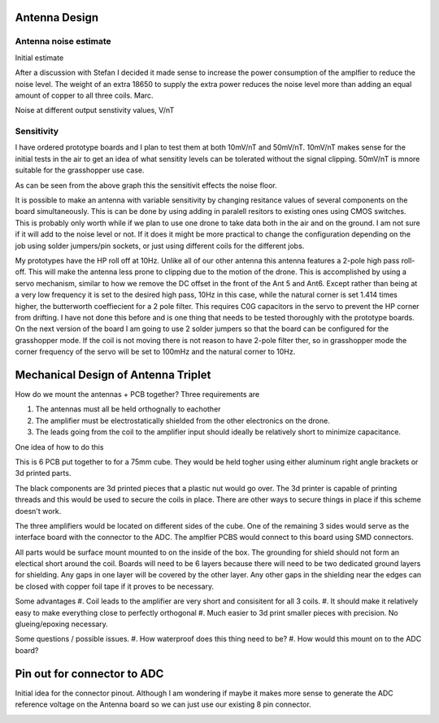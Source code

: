 Antenna Design
--------------

Antenna noise estimate
______________________
Initial estimate

.. image:: img/antennaNoiseEstimate.png

After a discussion with Stefan I decided it made sense to increase the power consumption of the amplfier to reduce the noise level. The weight of an extra 18650 to supply the extra power reduces the noise level more than adding an equal amount of copper to all three coils. Marc.

Noise at different output senstivity values, V/nT

.. image:: img/Noise_VS_Sensitivity.png

    
Sensitivity 
___________
I have ordered prototype boards and I plan to test them at both 10mV/nT and 50mV/nT. 10mV/nT makes sense for the initial tests in the air to get an idea of what sensitity levels can be tolerated without the signal clipping. 50mV/nT is mnore suitable for the grasshopper use case.

As can be seen from the above graph this the sensitivit effects the noise floor.

It is  possible to make an antenna with variable sensitivity by changing resitance values of several components on the board simultaneously. This is can be done by using adding in paralell resitors to existing ones using CMOS switches. This is probably only worth while if we plan to use one drone to take data both in the air and on the ground. I am not sure if it will add to the noise level or not. If it does it might be more practical to change the configuration depending on the job using solder jumpers/pin sockets, or just using different coils for the different jobs.

My prototypes have the HP roll off at 10Hz. Unlike all of our other antenna this antenna features a 2-pole high pass roll-off. This will make the antenna less prone to clipping due to the motion of the drone.  This is accomplished by using a servo mechanism, similar to how we remove the DC offset in the front of the Ant 5 and Ant6. Except rather than being at a very low frequency it is set to the desired high pass, 10Hz in this case, while the natural corner is set 1.414 times higher, the butterworth coeffiecient for a 2 pole filter. This requires C0G capacitors in the servo to prevent the HP corner from drifting. I have not done this before and is one thing that needs to be tested thoroughly with the prototype boards. On the next version of the board I am going to use 2 solder jumpers so that the board can be configured for the grasshopper mode. If the coil is not moving there is not reason to have 2-pole filter ther, so in grasshopper mode the corner frequency of the servo will be set to 100mHz and the natural corner to 10Hz.



Mechanical Design of Antenna Triplet
------------------------------------
How do we mount the antennas + PCB together? Three requirements are

#. The antennas must all be held orthognally to eachother 

#. The amplifier must be electrostatically shielded from the other electronics on the drone.

#. The leads going from the coil to the amplifier input should ideally be relatively short to minimize capacitance.

One idea of how to do this

.. image:: img/3_Axis_PCB_Cube.png

This is 6 PCB put together to for a 75mm cube. They would be held togher using either aluminum right angle brackets or 3d printed parts. 

The black components are 3d printed pieces that a plastic nut would go over. The 3d printer is capable of printing threads and this would be used to secure the coils in place. There are other ways to secure things in place if this scheme doesn't work.

The three amplifiers would be located on different sides of the cube. One of the remaining 3 sides  would serve as the interface board with the connector to the ADC. The amplfier PCBS would connect to this board using SMD connectors.

All parts would be surface mount mounted to on the inside of the box. The grounding for shield should not form an electical short around the coil. Boards will need to be 6 layers because there will need to be two dedicated ground layers for shielding. Any gaps in one layer will be covered by the other layer. Any other gaps in the shielding near the edges can be closed with copper foil tape if it proves to be necessary.  


.. image:: img/Ground_plane_overlap.png



Some advantages
#. Coil leads to the amplifier are very short and consisitent for all 3 coils. 
#. It should make it relatively easy to make everything close to perfectly orthogonal
#. Much easier to 3d print smaller pieces with precision. No glueing/epoxing necessary. 

Some questions / possible issues.
#. How waterproof does this thing need to be?
#. How would this mount on to the ADC board?

Pin out for connector to ADC
--------------------------------
Initial idea for the connector pinout. Although I am wondering if maybe it makes more sense to generate the ADC reference voltage on the Antenna board so we can just use our existing 8 pin connector.

.. image:: img/Connector_Pinout.png 
